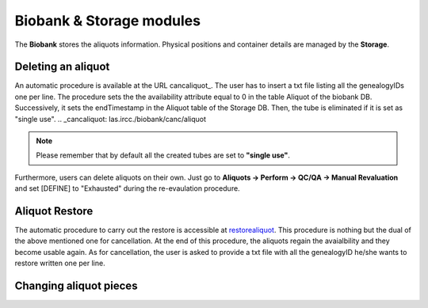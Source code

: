*************************
Biobank & Storage modules
*************************

The **Biobank** stores the aliquots information. Physical positions and container details are managed by the **Storage**.


Deleting an aliquot
###################

An automatic procedure is available at the URL cancaliquot_. The user has to insert a txt file listing all the genealogyIDs one per line. The procedure sets the the availability attribute equal to 0 in the table Aliquot of the biobank DB. Successively, it sets the endTimestamp in the Aliquot table of the Storage DB. Then, the tube is eliminated if it is set as "single use".
.. _cancaliquot: las.ircc./biobank/canc/aliquot

.. note:: Please remember that by default all the created tubes are set to **"single use"**.

Furthermore, users can delete aliquots on their own. Just go to **Aliquots -> Perform -> QC/QA -> Manual Revaluation** and set [DEFINE] to "Exhausted" during the re-evaulation procedure.


Aliquot Restore
###################
The automatic procedure to carry out the restore is accessible at restorealiquot_. This procedure is nothing but the dual of the above mentioned one for cancellation. At the end of this procedure, the aliquots regain the avaialbility and they become usable again. As for cancellation, the user is asked to provide a txt file with all the genealogyID he/she wants to restore written one per line.

.. _restorealiquot: las.ircc.it/biobank/restore/aliquot



Changing aliquot pieces
#######################

